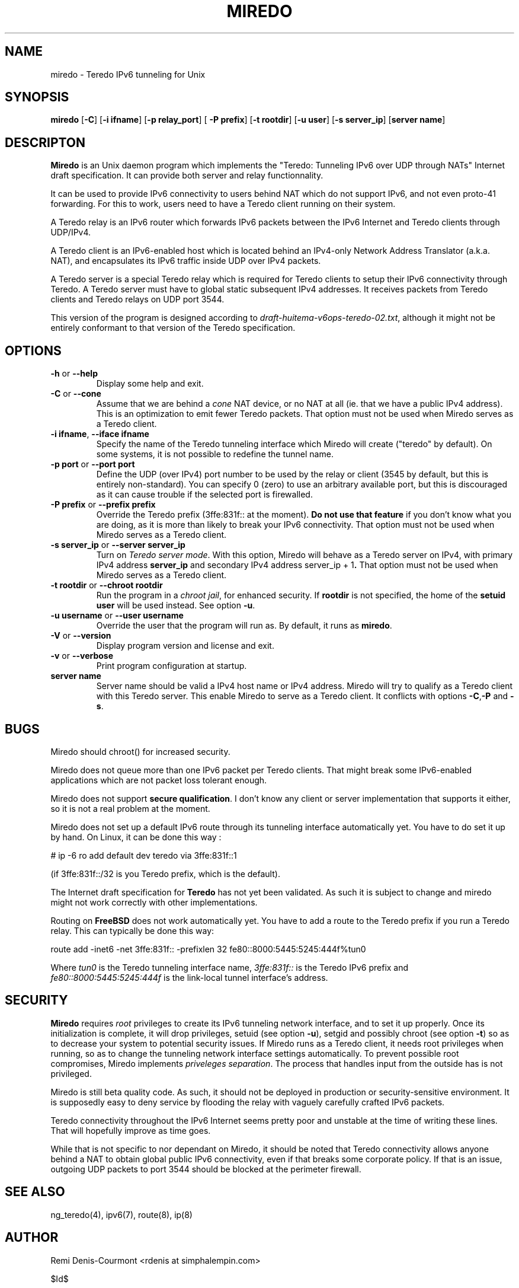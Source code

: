 .\" ***********************************************************************
.\" *  Copyright (C) 2004 Remi Denis-Courmont.                            *
.\" *  This program is free software; you can redistribute and/or modify  *
.\" *  it under the terms of the GNU General Public License as published  *
.\" *  by the Free Software Foundation; version 2 of the license.         *
.\" *                                                                     *
.\" *  This program is distributed in the hope that it will be useful,    *
.\" *  but WITHOUT ANY WARRANTY; without even the implied warranty of     *
.\" *  MERCHANTABILITY or FITNESS FOR A PARTICULAR PURPOSE.               *
.\" *  See the GNU General Public License for more details.               *
.\" *                                                                     *
.\" *  You should have received a copy of the GNU General Public License  *
.\" *  along with this program; if not, you can get it from:              *
.\" *  http://www.gnu.org/copyleft/gpl.html                               *
.\" ***********************************************************************
.TH "MIREDO" "8" "$Date$" "miredo" "System Manager's Manual"
.SH NAME
miredo \- Teredo IPv6 tunneling for Unix
.SH SYNOPSIS
.BR "miredo" " [" "-C" "] [" "-i ifname" "] [" "-p relay_port" "] ["
.BR "-P prefix" "] [" "-t rootdir" "] [" "-u user" "] [" "-s server_ip" "]"
.RB "[" "server name" "]"

.SH DESCRIPTON
.B Miredo
is an Unix daemon program which implements the "Teredo:
Tunneling IPv6 over UDP through NATs" Internet draft specification.
It can provide both server and relay functionnality.

It can be used to provide IPv6 connectivity to users behind NAT which
do not support IPv6, and not even proto-41 forwarding. For this to
work, users need to have a Teredo client running on their system.

A Teredo relay is an IPv6 router which forwards IPv6 packets between
the IPv6 Internet and Teredo clients through UDP/IPv4.

A Teredo client is an IPv6-enabled host which is located behind an
IPv4-only Network Address Translator (a.k.a. NAT), and encapsulates its
IPv6 traffic inside UDP over IPv4 packets.

A Teredo server is a special Teredo relay which is required for Teredo
clients to setup their IPv6 connectivity through Teredo. A Teredo
server must have to global static subsequent IPv4 addresses. It
receives packets from Teredo clients and Teredo relays on UDP port
3544.

This version of the program is designed according to
.IR "draft-huitema-v6ops-teredo-02.txt" ", although it might not be"
entirely conformant to that version of the Teredo specification.

.SH OPTIONS

.TP
.BR "\-h" " or " "\-\-help"
Display some help and exit.

.TP
.BR "\-C" " or " "\-\-cone"
.RI "Assume that we are behind a " "cone" " NAT device, or no NAT at"
all (ie. that we have a public IPv4 address). This is an optimization
to emit fewer Teredo packets.
That option must not be used when Miredo serves as a Teredo client.

.TP
.BR "\-i ifname" ", " "\-\-iface ifname"
Specify the name of the Teredo tunneling interface which Miredo will
create ("teredo" by default). On some systems, it is not possible to
redefine the tunnel name.

.TP
.BR "\-p port" " or " "\-\-port port"
Define the UDP (over IPv4) port number to be used by the relay or
client (3545 by default, but this is entirely non-standard). You can
specify 0 (zero) to use an arbitrary available port, but this is
discouraged as it can cause trouble if the selected port is firewalled.

.TP
.BR "\-P prefix" " or " "\-\-prefix prefix"
Override the Teredo prefix (3ffe:831f:: at the moment).
.BR "Do not use that feature" " if you don't know what you are doing, "
as it is more than likely to break your IPv6 connectivity.
That option must not be used when Miredo serves as a Teredo client.

.TP
.BR "\-s server_ip" " or " "\-\-server server_ip"
.RI "Turn on " "Teredo server mode" "."
With this option, Miredo will behave as a Teredo server on IPv4, with
.RB "primary IPv4 address " "server_ip" " and secondary IPv4 address"
.RB "server_ip + 1" "."
That option must not be used when Miredo serves as a Teredo client.

.TP
.BR "\-t rootdir" " or " "\-\-chroot rootdir"
.RI "Run the program in a " "chroot jail" ", for enhanced security."
.RB "If " "rootdir" " is not specified, the home of the " "setuid user"
.RB "will be used instead. See option " "-u" "."

.TP
.BR "\-u username" " or " "\-\-user username"
Override the user that the program will run as. By default, it runs as
.BR "miredo" "."

.TP
.BR "\-V" " or " "\-\-version"
Display program version and license and exit.

.TP
.BR "\-v" " or " "\-\-verbose"
Print program configuration at startup.

.TP
.BR "server name"
Server name should be valid a IPv4 host name or IPv4 address. Miredo
will try to qualify as a Teredo client with this Teredo server.
This enable Miredo to serve as a Teredo client.
.RB "It conflicts with options " "-C" "," "-P" " and " "-s" "."

.\".SH DIAGNOSTICS
.SH BUGS
Miredo should chroot() for increased security.

Miredo does not queue more than one IPv6 packet per Teredo clients.
That might break some IPv6-enabled applications which are not
packet loss tolerant enough.

.RB "Miredo does not support " "secure qualification" "."
I don't know any client or server implementation that supports it
either, so it is not a real problem at the moment.

Miredo does not set up a default IPv6 route through its tunneling
interface automatically yet. You have to do set it up by hand.
On Linux, it can be done this way :

# ip -6 ro add default dev teredo via 3ffe:831f::1

(if 3ffe:831f::/32 is you Teredo prefix, which is the default).

.RB "The Internet draft specification for " "Teredo" " has not yet"
been validated. As such it is subject to change and miredo might not
work correctly with other implementations.

.RB "Routing on " "FreeBSD" " does not work automatically yet."
You have to add a route to the Teredo prefix if you run a Teredo relay.
This can typically be done this way:

route add -inet6 -net 3ffe:831f:: -prefixlen 32
fe80::8000:5445:5245:444f%tun0

.RI "Where " "tun0" " is the Teredo tunneling interface name,"
.IR "3ffe:831f::" " is the Teredo IPv6 prefix and "
.IR "fe80::8000:5445:5245:444f" " is the link-local tunnel"
interface's address.

.SH SECURITY
.B Miredo
requires
.I root
privileges to create its IPv6 tunneling network interface, and to set
it up properly. Once its initialization is complete, it will drop
.RB "privileges, setuid (see option " "-u" "), setgid and possibly"
.RB "chroot (see option " "-t" ") so as to decrease your system"
to potential security issues.
If Miredo runs as a Teredo client, it needs root privileges when
running, so as to change the tunneling network interface settings
automatically. To prevent possible root compromises, Miredo implements
.IR "priveleges separation" ". The process that handles input from"
the outside has is not privileged.

Miredo is still beta quality code. As such, it should not be deployed
in production or security-sensitive environment. It is supposedly easy
to deny service by flooding the relay with vaguely carefully crafted
IPv6 packets.

Teredo connectivity throughout the IPv6 Internet seems pretty poor and
unstable at the time of writing these lines. That will hopefully
improve as time goes.

While that is not specific to nor dependant on Miredo, it should be
noted that Teredo connectivity allows anyone behind a NAT to obtain
global public IPv6 connectivity, even if that breaks some corporate
policy. If that is an issue, outgoing UDP packets to port 3544 should
be blocked at the perimeter firewall.

.SH "SEE ALSO"
ng_teredo(4), ipv6(7), route(8), ip(8)

.SH AUTHOR
Remi Denis-Courmont <rdenis at simphalempin.com>

$Id$

http://www.simphalempin.com/dev/miredo/


